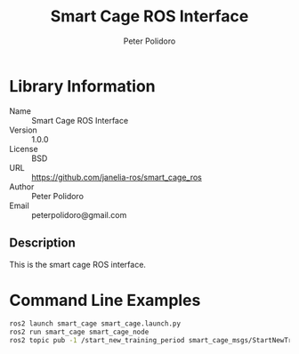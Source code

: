 #+TITLE: Smart Cage ROS Interface
#+AUTHOR: Peter Polidoro
#+EMAIL: peterpolidoro@gmail.com

* Library Information
  - Name :: Smart Cage ROS Interface
  - Version :: 1.0.0
  - License :: BSD
  - URL :: https://github.com/janelia-ros/smart_cage_ros
  - Author :: Peter Polidoro
  - Email :: peterpolidoro@gmail.com

** Description

   This is the smart cage ROS interface.

* Command Line Examples

  #+BEGIN_SRC sh
    ros2 launch smart_cage smart_cage.launch.py
    ros2 run smart_cage smart_cage_node
    ros2 topic pub -1 /start_new_training_period smart_cage_msgs/StartNewTrainingPeriod "{mouse_name: HC34}"
  #+END_SRC
